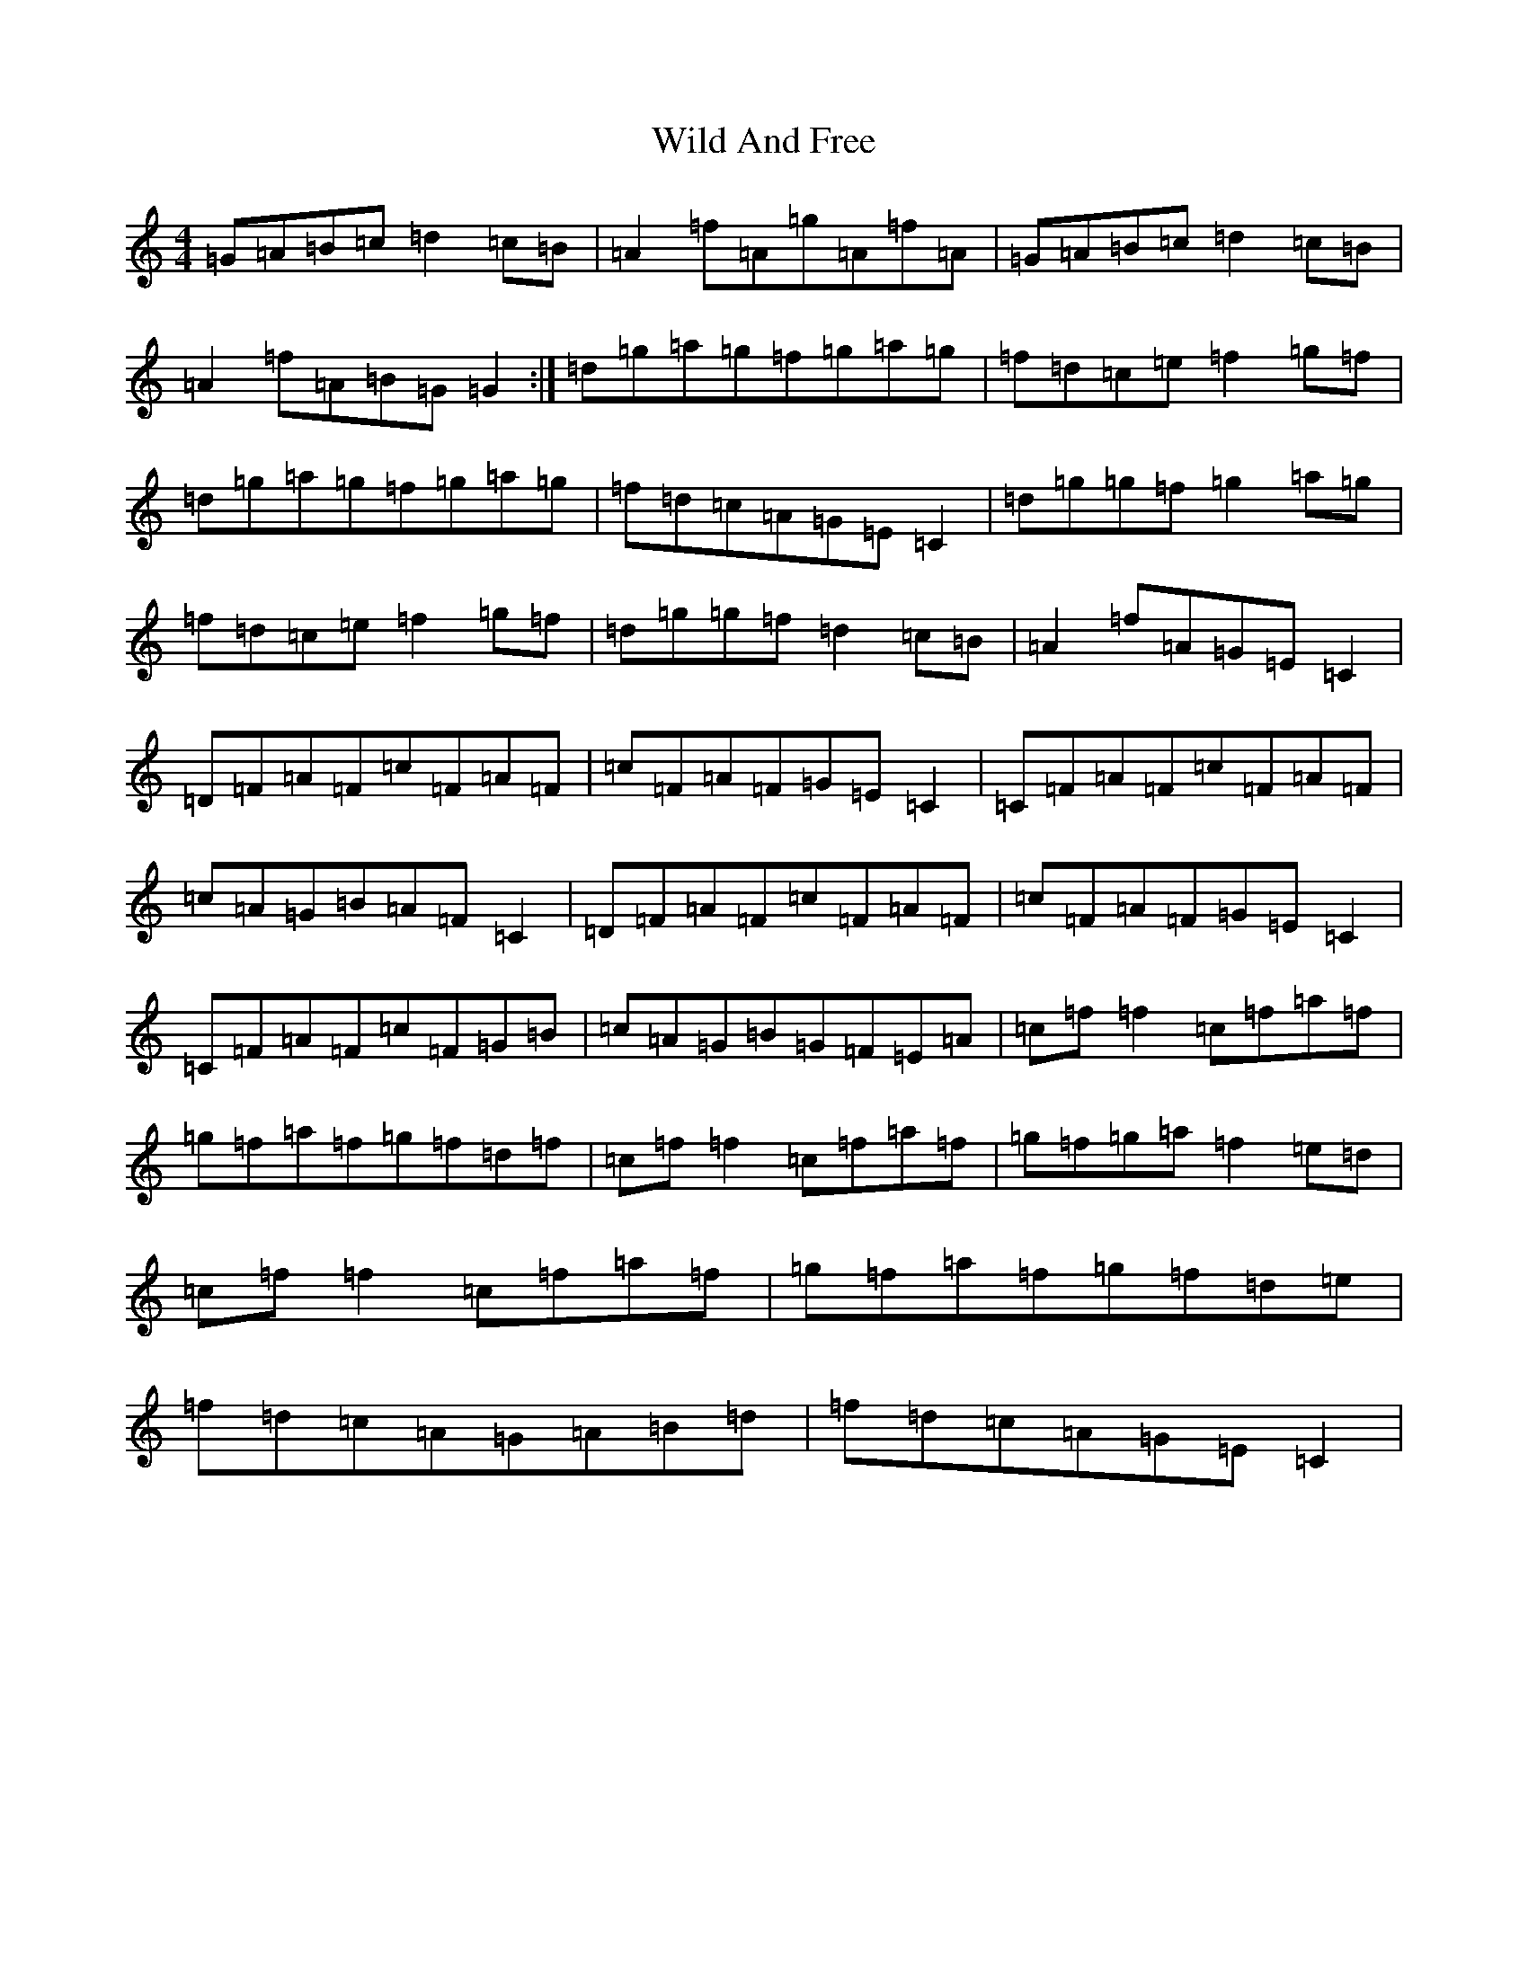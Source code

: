 X: 22497
T: Wild And Free
S: https://thesession.org/tunes/10863#setting10863
R: reel
M:4/4
L:1/8
K: C Major
=G=A=B=c=d2=c=B|=A2=f=A=g=A=f=A|=G=A=B=c=d2=c=B|=A2=f=A=B=G=G2:|=d=g=a=g=f=g=a=g|=f=d=c=e=f2=g=f|=d=g=a=g=f=g=a=g|=f=d=c=A=G=E=C2|=d=g=g=f=g2=a=g|=f=d=c=e=f2=g=f|=d=g=g=f=d2=c=B|=A2=f=A=G=E=C2|=D=F=A=F=c=F=A=F|=c=F=A=F=G=E=C2|=C=F=A=F=c=F=A=F|=c=A=G=B=A=F=C2|=D=F=A=F=c=F=A=F|=c=F=A=F=G=E=C2|=C=F=A=F=c=F=G=B|=c=A=G=B=G=F=E=A|=c=f=f2=c=f=a=f|=g=f=a=f=g=f=d=f|=c=f=f2=c=f=a=f|=g=f=g=a=f2=e=d|=c=f=f2=c=f=a=f|=g=f=a=f=g=f=d=e|=f=d=c=A=G=A=B=d|=f=d=c=A=G=E=C2|